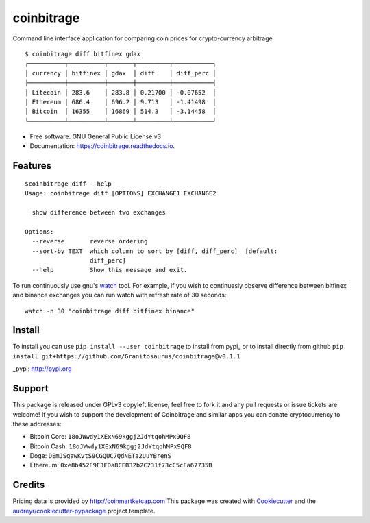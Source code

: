 ===========
coinbitrage
===========


.. image:: https://img.shields.io/pypi/v/coinbitrage.svg
        :target: https://pypi.python.org/pypi/coinbitrage

.. image:: https://img.shields.io/travis/granitosaurus/coinbitrage.svg
        :target: https://travis-ci.org/granitosaurus/coinbitrage

.. image:: https://readthedocs.org/projects/coinbitrage/badge/?version=latest
        :target: https://coinbitrage.readthedocs.io/en/latest/?badge=latest
        :alt: Documentation Status

.. image:: https://pyup.io/repos/github/granitosaurus/coinbitrage/shield.svg
     :target: https://pyup.io/repos/github/granitosaurus/coinbitrage/
     :alt: Updates


Command line interface application for comparing coin prices for crypto-currency arbitrage

::

    $ coinbitrage diff bitfinex gdax
    ┌──────────┬──────────┬───────┬─────────┬───────────┐
    │ currency │ bitfinex │ gdax  │ diff    │ diff_perc │
    ├──────────┼──────────┼───────┼─────────┼───────────┤
    │ Litecoin │ 283.6    │ 283.8 │ 0.21700 │ -0.07652  │
    │ Ethereum │ 686.4    │ 696.2 │ 9.713   │ -1.41498  │
    │ Bitcoin  │ 16355    │ 16869 │ 514.3   │ -3.14458  │
    └──────────┴──────────┴───────┴─────────┴───────────┘


* Free software: GNU General Public License v3
* Documentation: https://coinbitrage.readthedocs.io.

Features
--------

::

    $coinbitrage diff --help
    Usage: coinbitrage diff [OPTIONS] EXCHANGE1 EXCHANGE2

      show difference between two exchanges

    Options:
      --reverse       reverse ordering
      --sort-by TEXT  which column to sort by [diff, diff_perc]  [default:
                      diff_perc]
      --help          Show this message and exit.

To run continuously use gnu's watch_ tool.
For example, if you wish to continuesly observe difference between bitfinex and binance exchanges
you can run watch with refresh rate of 30 seconds:

::

    watch -n 30 "coinbitrage diff bitfinex binance"

.. _watch: https://en.wikipedia.org/wiki/Watch_(Unix)#External_links

Install
-------

To install you can use ``pip install --user coinbitrage`` to install from pypi_ or to install directly from github
``pip install git+https://github.com/Granitosaurus/coinbitrage@v0.1.1``

_pypi: http://pypi.org


Support
-------

This package is released under GPLv3 copyleft license, feel free to fork it and any pull requests or issue tickets are welcome!
If you wish to support the development of Coinbitrage and similar apps you can donate cryptocurrency to these addresses:

* Bitcoin Core: ``18oJWwdy1XExN69kggj2JdYtqohMPx9QF8``
* Bitcoin Cash: ``18oJWwdy1XExN69kggj2JdYtqohMPx9QF8``
* Doge: ``DEmJSgawKvtS9CGQUC7QdNETa2UuYBrenS``
* Ethereum: ``0xe8b452F9E3FDa8CEB32b2C231f73cC5cFa67735B``


Credits
---------

Pricing data is provided by http://coinmartketcap.com
This package was created with Cookiecutter_ and the `audreyr/cookiecutter-pypackage`_ project template.

.. _Cookiecutter: https://github.com/audreyr/cookiecutter
.. _`audreyr/cookiecutter-pypackage`: https://github.com/audreyr/cookiecutter-pypackage

